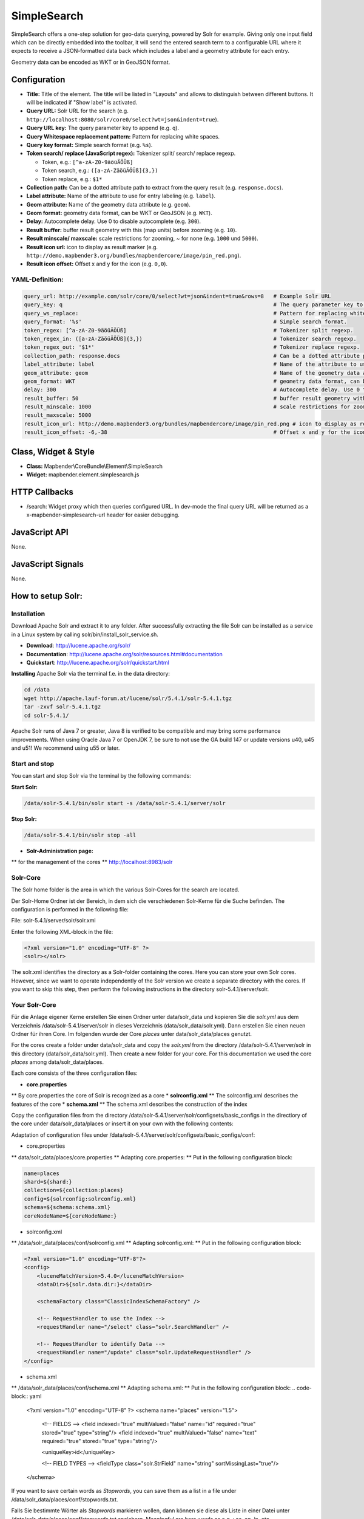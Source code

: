 .. _simplesearch:

SimpleSearch
************

SimpleSearch offers a one-step solution for geo-data querying, powered by Solr for example. Giving only one input field
which can be directly embedded into the toolbar, it will send the entered search term to a configurable URL where it
expects to receive a JSON-formatted data back which includes a label and a geometry attribute for each entry.

Geometry data can be encoded as WKT or in GeoJSON format.

.. image:: ../../../../../figures/simplesearch.png
     :scale: 80


Configuration
=============

.. image:: ../../../../../figures/simplesearch_configuration_a.png
     :scale: 80

.. image:: ../../../../../figures/simplesearch_configuration_b.png
     :scale: 80


* **Title:** Title of the element. The title will be listed in "Layouts" and allows to distinguish between different buttons. It will be indicated if "Show label" is activated.
* **Query URL:** Solr URL for the search (e.g. ``http://localhost:8080/solr/core0/select?wt=json&indent=true``).
* **Query URL key:** The query parameter key to append  (e.g. ``q``).
* **Query Whitespace replacement pattern:** Pattern for replacing white spaces.
* **Query key format:** Simple search format  (e.g. ``%s``).
* **Token search/ replace (JavaScript regex):** Tokenizer split/ search/ replace regexp.

  * Token, e.g.: ``[^a-zA-Z0-9äöüÄÖÜß]``
  * Token search, e.g.: ``([a-zA-ZäöüÄÖÜß]{3,})``
  * Token replace, e.g.: ``$1*``
  
* **Collection path:** Can be a dotted attribute path to extract from the query result (e.g. ``response.docs``).
* **Label attribute:** Name of the attribute to use for entry labeling (e.g. ``label``).
* **Geom attribute:** Name of the geometry data attribute (e.g. ``geom``).
* **Geom format:** geometry data format, can be WKT or GeoJSON (e.g. ``WKT``).
* **Delay:** Autocomplete delay. Use 0 to disable autocomplete (e.g. ``300``).
* **Result buffer:** buffer result geometry with this (map units) before zooming (e.g. ``10``).
* **Result minscale/ maxscale:** scale restrictions for zooming, ~ for none  (e.g. ``1000`` und ``5000``).
* **Result icon url:** icon to display as result marker (e.g. ``http://demo.mapbender3.org/bundles/mapbendercore/image/pin_red.png``).
* **Result icon offset:**  Offset x and y for the icon (e.g. ``0,0``).


  
YAML-Definition:
----

.. code-block:: yaml

   query_url: http://example.com/solr/core/0/select?wt=json&indent=true&rows=8   # Example Solr URL
   query_key: q                                                                  # The query parameter key to append
   query_ws_replace:                                                             # Pattern for replacing white spaces.
   query_format: '%s'                                                            # Simple search format.
   token_regex: [^a-zA-Z0-9äöüÄÖÜß]                                              # Tokenizer split regexp.
   token_regex_in: ([a-zA-ZäöüÄÖÜß]{3,})                                         # Tokenizer search regexp.
   token_regex_out: '$1*'                                                        # Tokenizer replace regexp.
   collection_path: response.docs                                                # Can be a dotted attribute path to extract from the query result.                                             
   label_attribute: label                                                        # Name of the attribute to use for entry labeling
   geom_attribute: geom                                                          # Name of the geometry data attribute
   geom_format: WKT                                                              # geometry data format, can be WKT or GeoJSON
   delay: 300                                                                    # Autocomplete delay. Use 0 to disable autocomplete.
   result_buffer: 50                                                             # buffer result geometry with this (map units) before zooming
   result_minscale: 1000                                                         # scale restrictions for zooming, ~ for none
   result_maxscale: 5000
   result_icon_url: http://demo.mapbender3.org/bundles/mapbendercore/image/pin_red.png # icon to display as result marker
   result_icon_offset: -6,-38                                                    # Offset x and y for the icon
   

Class, Widget & Style
=========================

* **Class:** Mapbender\\CoreBundle\\Element\\SimpleSearch
* **Widget:** mapbender.element.simplesearch.js

HTTP Callbacks
==============

- /search: Widget proxy which then queries configured URL. In dev-mode the final query URL will be returned as a
  x-mapbender-simplesearch-url header for easier debugging.

JavaScript API
==============

None.

JavaScript Signals
==================

None.


How to setup Solr:
==================

Installation
------------

Download Apache Solr and extract it to any folder. After successfully extracting the file Solr can be installed as a service in a Linux system by calling solr/bin/install_solr_service.sh.

* **Download**: http://lucene.apache.org/solr/
* **Documentation**: http://lucene.apache.org/solr/resources.html#documentation 
* **Quickstart**: http://lucene.apache.org/solr/quickstart.html

**Installing** Apache Solr via the terminal f.e. in the data directory: 

.. code-block:: yaml

    cd /data
    wget http://apache.lauf-forum.at/lucene/solr/5.4.1/solr-5.4.1.tgz
    tar -zxvf solr-5.4.1.tgz
    cd solr-5.4.1/

Apache Solr runs of Java 7 or greater, Java 8 is verified to be compatible and may bring some performance improvements. When using Oracle Java 7 or OpenJDK 7, be sure to not use the GA build 147 or update versions u40, u45 and u51! We recommend using u55 or later.


Start and stop
---------------

You can start and stop Solr via the terminal by the following commands:

**Start Solr:**

.. code-block:: yaml

    /data/solr-5.4.1/bin/solr start -s /data/solr-5.4.1/server/solr

**Stop Solr:**  

.. code-block:: yaml

    /data/solr-5.4.1/bin/solr stop -all

* **Solr-Administration page:** 
** for the management of the cores
** http://localhost:8983/solr


Solr-Core
---------

The Solr home folder is the area in which the various Solr-Cores for the search are located. 

Der Solr-Home Ordner ist der Bereich, in dem sich die verschiedenen Solr-Kerne für die Suche befinden. The configuration is performed in the following file:

File: solr-5.4.1/server/solr/solr.xml

Enter the following XML-block in the file:

.. code-block:: yaml

    <?xml version="1.0" encoding="UTF-8" ?>
    <solr></solr>
 

The solr.xml identifies the directory as a Solr-folder containing the cores. Here you can store your own Solr cores. However, since we want to operate independently of the Solr version we create a separate directory with the cores. If you want to skip this step, then perform the following instructions in the directory solr-5.4.1/server/solr.


Your Solr-Core
---------------


Für die Anlage eigener Kerne erstellen Sie einen Ordner unter data/solr_data und kopieren Sie die *solr.yml* aus dem Verzeichnis /data/solr-5.4.1/server/solr in dieses Verzeichnis (data/solr_data/solr.yml). Dann erstellen Sie einen neuen Ordner für ihren Core. Im folgenden wurde der Core *places* unter data/solr_data/places genutzt. 

For the cores create a folder under data/solr_data and copy the *solr.yml* from the directory /data/solr-5.4.1/server/solr in this directory (data/solr_data/solr.yml). Then create a new folder for your core. For this documentation we used the core *places* among data/solr_data/places.


Each core consists of the three configuration files:

* **core.properties**
** By core.properties the core of Solr is recognized as a core
* **solrconfig.xml** 
** The solrconfig.xml describes the features of the core
* **schema.xml**
** The schema.xml describes the construction of the index 

Copy the configuration files from the directory /data/solr-5.4.1/server/solr/configsets/basic_configs in the directiory of the core under data/solr_data/places or insert it on your own with the following contents:

Adaptation of configuration files under /data/solr-5.4.1/server/solr/configsets/basic_configs/conf: 

* core.properties
** data/solr_data/places/core.properties
** Adapting core.properties: 
** Put in the following configuration block:

.. code-block:: yaml

    name=places
    shard=${shard:}
    collection=${collection:places}
    config=${solrconfig:solrconfig.xml}
    schema=${schema:schema.xml}
    coreNodeName=${coreNodeName:}


* solrconfig.xml
** /data/solr_data/places/conf/solrconfig.xml
** Adapting solrconfig.xml:
** Put in the following configuration block:

.. code-block:: yaml

    <?xml version="1.0" encoding="UTF-8"?>
    <config>
        <luceneMatchVersion>5.4.0</luceneMatchVersion>
        <dataDir>${solr.data.dir:}</dataDir>

        <schemaFactory class="ClassicIndexSchemaFactory" />

        <!-- RequestHandler to use the Index -->
        <requestHandler name="/select" class="solr.SearchHandler" />

        <!-- RequestHandler to identify Data -->
        <requestHandler name="/update" class="solr.UpdateRequestHandler" />
    </config>


* schema.xml
** /data/solr_data/places/conf/schema.xml
** Adapting schema.xml:
** Put in the following configuration block:
.. code-block:: yaml

    <?xml version="1.0" encoding="UTF-8" ?>
    <schema name="places" version="1.5">
        <!-- FIELDS -->
        <field indexed="true" multiValued="false" name="id" required="true" stored="true" type="string"/>
        <field indexed="true" multiValued="false" name="text" required="true" stored="true" type="string"/>

        <uniqueKey>id</uniqueKey>

        <!-- FIELD TYPES -->
        <fieldType class="solr.StrField" name="string" sortMissingLast="true"/>
    </schema>

If you want to save certain words as *Stopwords*, you can save them as a list in a file under /data/solr_data/places/conf/stopwords.txt.

Falls Sie bestimmte Wörter als *Stopwords* markieren wollen, dann können sie diese als Liste in einer Datei unter /data/solr_data/places/conf/stopwords.txt speichern. Meaningful are here words as e.g .: as, on, in, etc.

Now you can restart Solr with your own core. Use the command we mentioned above to stop and then the following customized command to start the with the new Core:

* **Start Solr:**

.. code-block:: yaml

    /data/solr-5.4.1/bin/solr start -s /data/solr_data

Solr example
------------

The directiory /solr-5.4.1/example contains Solr examples. Each example is contained in a 
separate directory. To run a specific example, do:

.. code-block:: yaml

    bin/solr -e <EXAMPLE> where <EXAMPLE> is one of:
    
      cloud        : SolrCloud example
      dih          : Data Import Handler (rdbms, mail, rss, tika)
      schemaless   : Schema-less example (schema is inferred from data during indexing)
      techproducts : Kitchen sink example providing comprehensive examples of Solr features

To test this function run the following command in the terminal: 

.. code-block:: yaml

    /data/solr-5.4.1/bin/solr start -e techproducts

and go to http://localhost:8983/solr. 

/data/solr-5.4.1/server/solr:

* Default solr.solr.home directory where Solr will create core directories; must contain solr.xml

/data/solr-5.4.1/server/solr/configsets: 

* Directories containing different configuration options for running Solr.
* basic_configs: Bare minimum configuration settings needed to run Solr.
* example is under /data/solr-5.4.1/server/solr/configsets/basic_configs


Indexing Solr XML
-----------------

Use the example data in /solr-5.4.1./example/exampledocs/*.xml or your own data to index the example Solr XML files.


For the indexing, you have two options: 

* **DataImportHandler**
** establishing a PostgreSQL data connection
* **UpdateHandler**
** to send data via HTTP post directly to Solr


DataImportHandler
------------------


Import records from a PostgreSQL-database using the Data Import Handler.

Adaptation of the Data Connection in the configutation files under data/solr_data/places/config:

* solrconfig.xml
* data-config.xml
* configurate the PostgreSQL data connection:

.. code-block:: yaml

    <?xml version="1.0" encoding="UTF-8"?>
    <dataConfig>
        <dataSource
            type="JdbcDataSource"
            driver="org.postgresql.Driver"
            readOnly="true"
            autoCommit="false"
            transactionIsolation="TRANSACTION_READ_COMMITTED"
            holdability="CLOSE_CURSORS_AT_COMMIT"
            url="jdbc:postgresql://localhost:5432/databasename"
            user="postgres"
            password=" " />
        <document>
            <entity name="places" query="SELECT * FROM schema.tablee">
                <field column="gid" name="gid" />
                <field column="text" name="text" />
                <field column="label" name="label" />
                <field column="geom" name="geom" />
            </entity>
        </document>
    </dataConfig>

* download matching PostgreSQL-driver: 
* https://jdbc.postgresql.org/download.html

.. code-block:: yaml

    cd /data/solr_data/places/
    wget https://jdbc.postgresql.org/download/postgresql-9.1-903.jdbc4.jar



UpdateHandler
--------------

You must adjust the UpdateHandler in the solrconfig.xml under data/solr_data/places/config, then you can send documents with the following command to Solr. 

Example csv: 

.. code-block:: yaml

    /opt/solr/bin/post -c places /opt/training/data/germany.csv

Solr-scheme
-----------

The Solr-scheme consists of the following parts:

* **Fields** (field)
* **Field types** (fieldType)
* **Specifying an ID-Field** by uniqueKey 


Secure Jetty
-------------


In order to secure the Apache Solr outward you must configure the Jetty Security. 

* Release of certain IP addresses to access the Jetti 
* Configuration under solr/etc/jetty.xml

.. code-block:: yaml

    <Set name="host"><SystemProperty name="jetty.host" /></Set>
    <Set name="port"><SystemProperty name="jetty.port" default="8983"/></Set>

